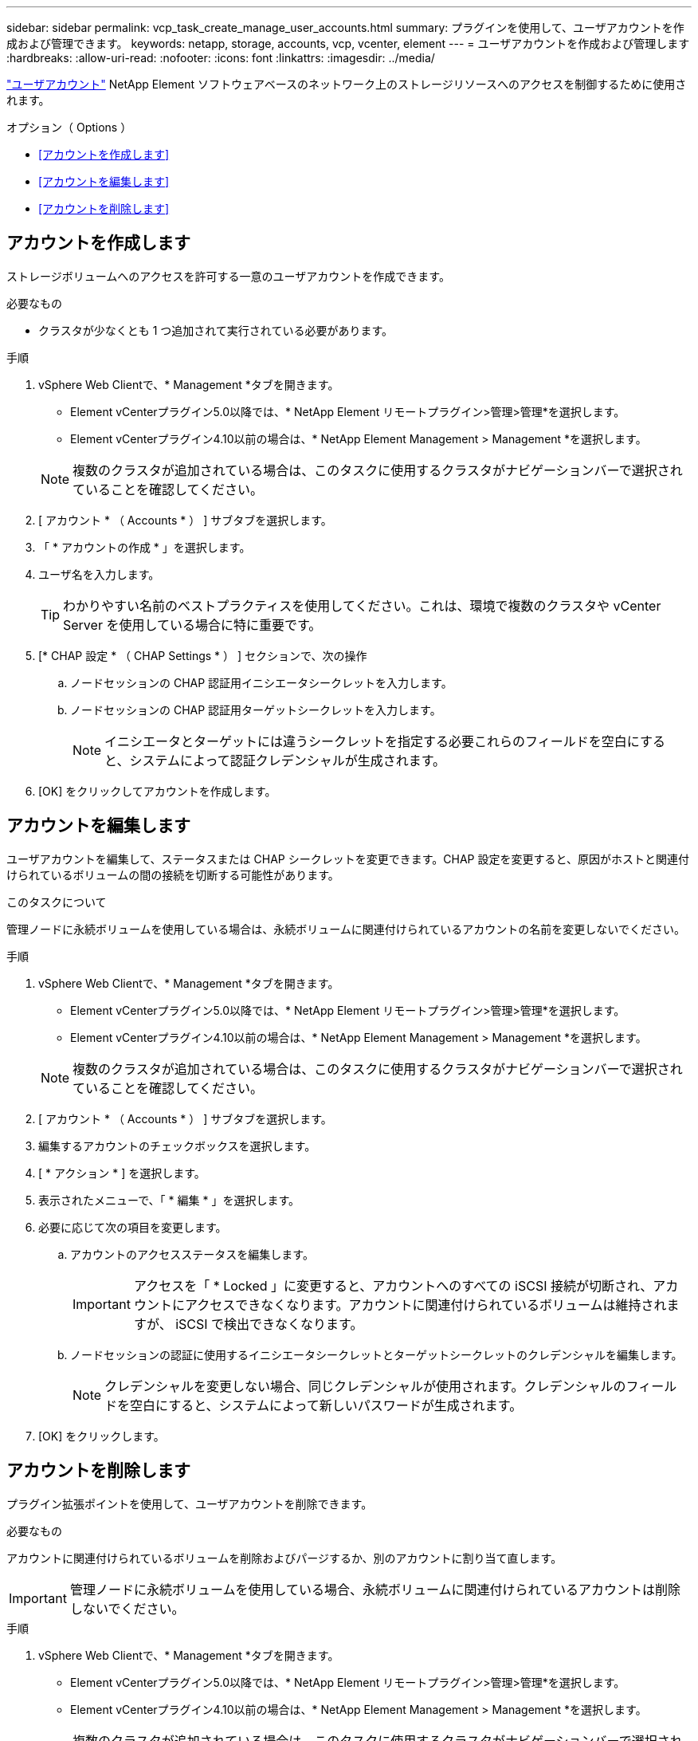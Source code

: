 ---
sidebar: sidebar 
permalink: vcp_task_create_manage_user_accounts.html 
summary: プラグインを使用して、ユーザアカウントを作成および管理できます。 
keywords: netapp, storage, accounts, vcp, vcenter, element 
---
= ユーザアカウントを作成および管理します
:hardbreaks:
:allow-uri-read: 
:nofooter: 
:icons: font
:linkattrs: 
:imagesdir: ../media/


[role="lead"]
link:vcp_concept_accounts.html["ユーザアカウント"] NetApp Element ソフトウェアベースのネットワーク上のストレージリソースへのアクセスを制御するために使用されます。

.オプション（ Options ）
* <<アカウントを作成します>>
* <<アカウントを編集します>>
* <<アカウントを削除します>>




== アカウントを作成します

ストレージボリュームへのアクセスを許可する一意のユーザアカウントを作成できます。

.必要なもの
* クラスタが少なくとも 1 つ追加されて実行されている必要があります。


.手順
. vSphere Web Clientで、* Management *タブを開きます。
+
** Element vCenterプラグイン5.0以降では、* NetApp Element リモートプラグイン>管理>管理*を選択します。
** Element vCenterプラグイン4.10以前の場合は、* NetApp Element Management > Management *を選択します。


+

NOTE: 複数のクラスタが追加されている場合は、このタスクに使用するクラスタがナビゲーションバーで選択されていることを確認してください。

. [ アカウント * （ Accounts * ） ] サブタブを選択します。
. 「 * アカウントの作成 * 」を選択します。
. ユーザ名を入力します。
+

TIP: わかりやすい名前のベストプラクティスを使用してください。これは、環境で複数のクラスタや vCenter Server を使用している場合に特に重要です。

. [* CHAP 設定 * （ CHAP Settings * ） ] セクションで、次の操作
+
.. ノードセッションの CHAP 認証用イニシエータシークレットを入力します。
.. ノードセッションの CHAP 認証用ターゲットシークレットを入力します。
+

NOTE: イニシエータとターゲットには違うシークレットを指定する必要これらのフィールドを空白にすると、システムによって認証クレデンシャルが生成されます。



. [OK] をクリックしてアカウントを作成します。




== アカウントを編集します

ユーザアカウントを編集して、ステータスまたは CHAP シークレットを変更できます。CHAP 設定を変更すると、原因がホストと関連付けられているボリュームの間の接続を切断する可能性があります。

.このタスクについて
管理ノードに永続ボリュームを使用している場合は、永続ボリュームに関連付けられているアカウントの名前を変更しないでください。

.手順
. vSphere Web Clientで、* Management *タブを開きます。
+
** Element vCenterプラグイン5.0以降では、* NetApp Element リモートプラグイン>管理>管理*を選択します。
** Element vCenterプラグイン4.10以前の場合は、* NetApp Element Management > Management *を選択します。


+

NOTE: 複数のクラスタが追加されている場合は、このタスクに使用するクラスタがナビゲーションバーで選択されていることを確認してください。

. [ アカウント * （ Accounts * ） ] サブタブを選択します。
. 編集するアカウントのチェックボックスを選択します。
. [ * アクション * ] を選択します。
. 表示されたメニューで、「 * 編集 * 」を選択します。
. 必要に応じて次の項目を変更します。
+
.. アカウントのアクセスステータスを編集します。
+

IMPORTANT: アクセスを「 * Locked 」に変更すると、アカウントへのすべての iSCSI 接続が切断され、アカウントにアクセスできなくなります。アカウントに関連付けられているボリュームは維持されますが、 iSCSI で検出できなくなります。

.. ノードセッションの認証に使用するイニシエータシークレットとターゲットシークレットのクレデンシャルを編集します。
+

NOTE: クレデンシャルを変更しない場合、同じクレデンシャルが使用されます。クレデンシャルのフィールドを空白にすると、システムによって新しいパスワードが生成されます。



. [OK] をクリックします。




== アカウントを削除します

プラグイン拡張ポイントを使用して、ユーザアカウントを削除できます。

.必要なもの
アカウントに関連付けられているボリュームを削除およびパージするか、別のアカウントに割り当て直します。


IMPORTANT: 管理ノードに永続ボリュームを使用している場合、永続ボリュームに関連付けられているアカウントは削除しないでください。

.手順
. vSphere Web Clientで、* Management *タブを開きます。
+
** Element vCenterプラグイン5.0以降では、* NetApp Element リモートプラグイン>管理>管理*を選択します。
** Element vCenterプラグイン4.10以前の場合は、* NetApp Element Management > Management *を選択します。


+

NOTE: 複数のクラスタが追加されている場合は、このタスクに使用するクラスタがナビゲーションバーで選択されていることを確認してください。

. [ アカウント * （ Accounts * ） ] サブタブを選択します。
. 削除するアカウントのチェックボックスを選択します。
. [* アクション * ] をクリックします。
. 表示されたメニューで、 * 削除 * を選択します。
. 操作を確定します。




== 詳細については、こちらをご覧ください

* https://docs.netapp.com/us-en/hci/index.html["NetApp HCI のドキュメント"^]
* https://www.netapp.com/data-storage/solidfire/documentation["SolidFire and Element Resources ページにアクセスします"^]


